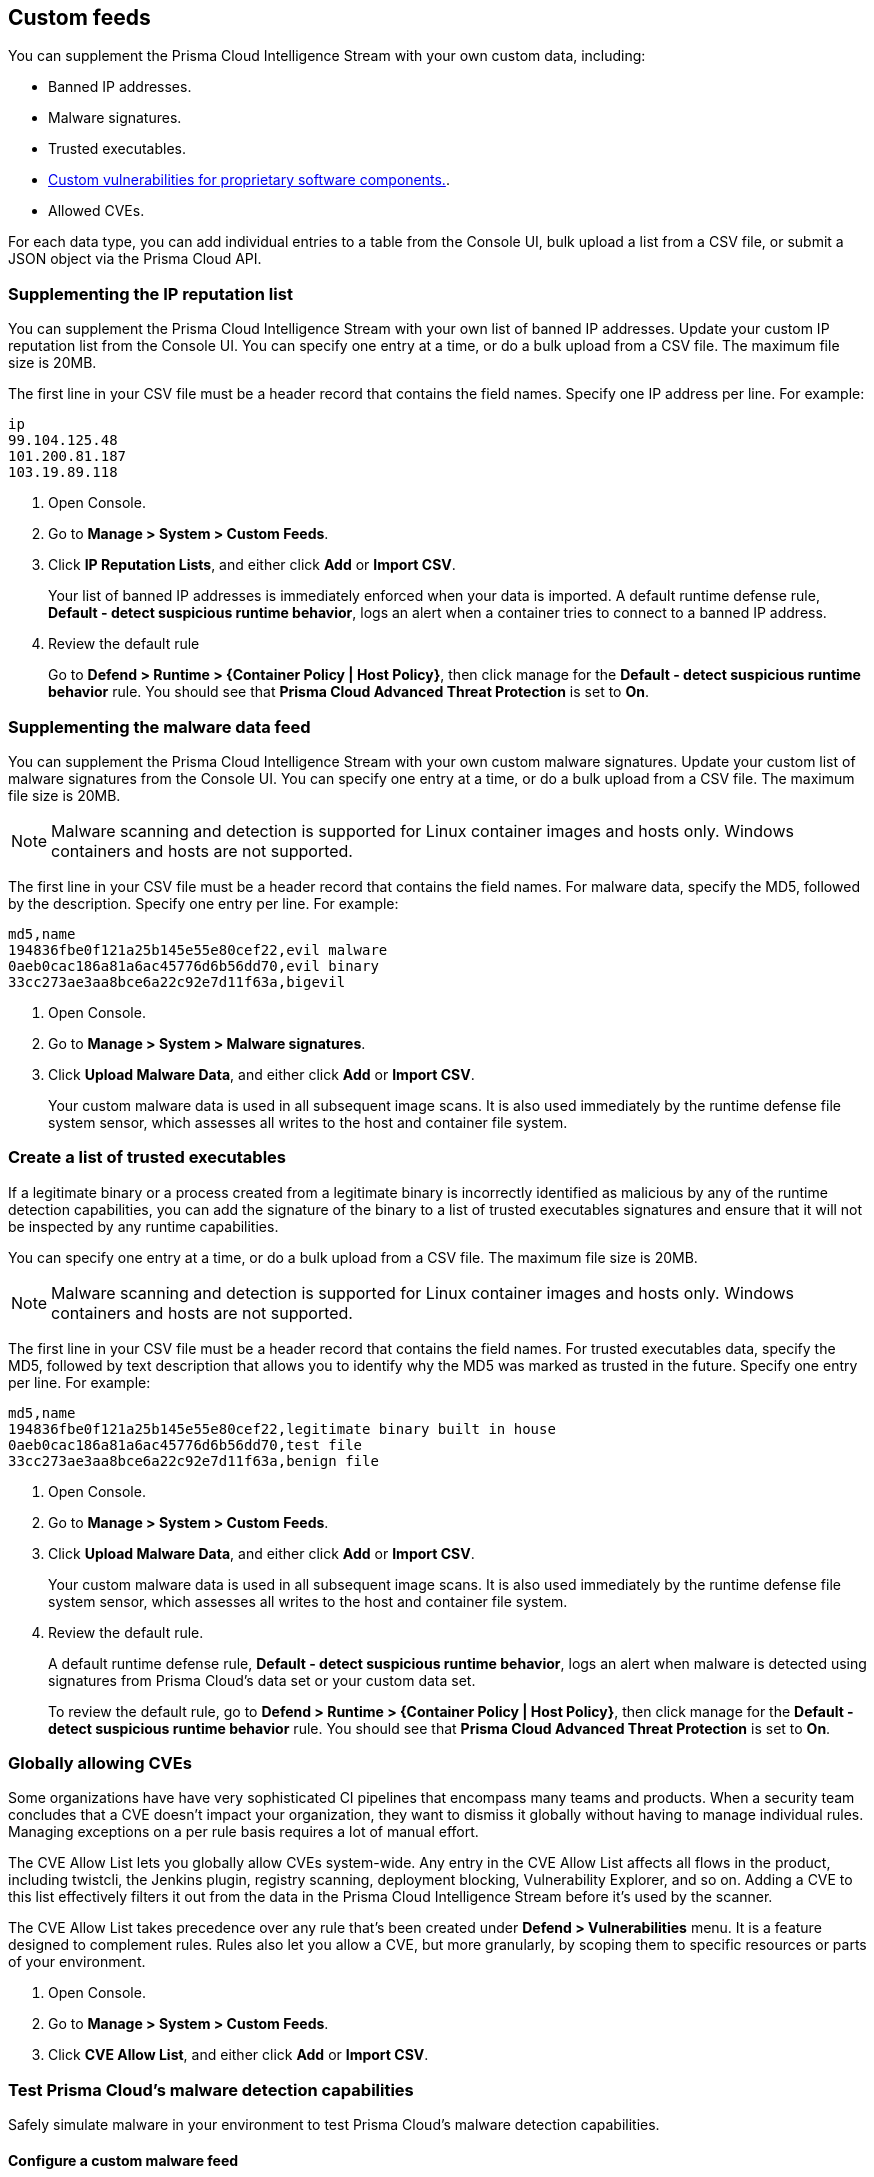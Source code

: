 == Custom feeds

You can supplement the Prisma Cloud Intelligence Stream with your own custom data, including:

* Banned IP addresses.
* Malware signatures.
* Trusted executables.
* xref:../vulnerability_management/customize_image_scanning.adoc#scanning-custom-components[Custom vulnerabilities for proprietary software components.].
* Allowed CVEs.

For each data type, you can add individual entries to a table from the Console UI, bulk upload a list from a CSV file, or submit a JSON object via the Prisma Cloud API.


[.task]
=== Supplementing the IP reputation list

You can supplement the Prisma Cloud Intelligence Stream with your own list of banned IP addresses.
Update your custom IP reputation list from the Console UI.
You can specify one entry at a time, or do a bulk upload from a CSV file.
The maximum file size is 20MB.

The first line in your CSV file must be a header record that contains the field names.
Specify one IP address per line.
For example:

  ip
  99.104.125.48
  101.200.81.187
  103.19.89.118

[.procedure]
. Open Console.

. Go to *Manage > System > Custom Feeds*.

. Click *IP Reputation Lists*, and either click *Add* or *Import CSV*.
+
Your list of banned IP addresses is immediately enforced when your data is imported.
A default runtime defense rule, *Default - detect suspicious runtime behavior*, logs an alert when a container tries to connect to a banned IP address.

. Review the default rule
+
Go to *Defend > Runtime > {Container Policy | Host Policy}*, then click manage for the *Default - detect suspicious runtime behavior* rule.
You should see that *Prisma Cloud Advanced Threat Protection* is set to *On*.


[.task]
=== Supplementing the malware data feed

You can supplement the Prisma Cloud Intelligence Stream with your own custom malware signatures.
Update your custom list of malware signatures from the Console UI.
You can specify one entry at a time, or do a bulk upload from a CSV file.
The maximum file size is 20MB.

NOTE: Malware scanning and detection is supported for Linux container images and hosts only.
Windows containers and hosts are not supported.

The first line in your CSV file must be a header record that contains the field names.
For malware data, specify the MD5, followed by the description.
Specify one entry per line.
For example:

  md5,name
  194836fbe0f121a25b145e55e80cef22,evil malware
  0aeb0cac186a81a6ac45776d6b56dd70,evil binary
  33cc273ae3aa8bce6a22c92e7d11f63a,bigevil

[.procedure]
. Open Console.

. Go to *Manage > System > Malware signatures*.

. Click *Upload Malware Data*, and either click *Add* or *Import CSV*.
+
Your custom malware data is used in all subsequent image scans.
It is also used immediately by the runtime defense file system sensor, which assesses all writes to the host and container file system.

[.task]
=== Create a list of trusted executables

If a legitimate binary or a process created from a legitimate binary is incorrectly identified as malicious by any of the runtime detection capabilities, you can add the signature of the binary to a list of trusted executables signatures and ensure that it will not be inspected by any runtime capabilities. 

You can specify one entry at a time, or do a bulk upload from a CSV file.
The maximum file size is 20MB.

NOTE: Malware scanning and detection is supported for Linux container images and hosts only.
Windows containers and hosts are not supported.

The first line in your CSV file must be a header record that contains the field names.
For trusted executables data, specify the MD5, followed by text description that allows you to identify why the MD5 was marked as trusted in the future. 
Specify one entry per line.
For example:

  md5,name
  194836fbe0f121a25b145e55e80cef22,legitimate binary built in house
  0aeb0cac186a81a6ac45776d6b56dd70,test file
  33cc273ae3aa8bce6a22c92e7d11f63a,benign file

[.procedure]
. Open Console.

. Go to *Manage > System > Custom Feeds*.

. Click *Upload Malware Data*, and either click *Add* or *Import CSV*.
+
Your custom malware data is used in all subsequent image scans.
It is also used immediately by the runtime defense file system sensor, which assesses all writes to the host and container file system.

. Review the default rule.
+
A default runtime defense rule, *Default - detect suspicious runtime behavior*, logs an alert when malware is detected using signatures from Prisma Cloud's data set or your custom data set.
+
To review the default rule, go to *Defend > Runtime > {Container Policy | Host Policy}*, then click manage for the *Default - detect suspicious runtime behavior* rule.
You should see that *Prisma Cloud Advanced Threat Protection* is set to *On*.


[.task]
=== Globally allowing CVEs

Some organizations have have very sophisticated CI pipelines that encompass many teams and products.
When a security team concludes that a CVE doesn't impact your organization, they want to dismiss it globally without having to manage individual rules.
Managing exceptions on a per rule basis requires a lot of manual effort.

The CVE Allow List lets you globally allow CVEs system-wide.
Any entry in the CVE Allow List affects all flows in the product, including twistcli, the Jenkins plugin, registry scanning, deployment blocking, Vulnerability Explorer, and so on.
Adding a CVE to this list effectively filters it out from the data in the Prisma Cloud Intelligence Stream before it's used by the scanner.

The CVE Allow List takes precedence over any rule that's been created under *Defend > Vulnerabilities* menu.
It is a feature designed to complement rules.
Rules also let you allow a CVE, but more granularly, by scoping them to specific resources or parts of your environment.

[.procedure]
. Open Console.

. Go to *Manage > System > Custom Feeds*.

. Click *CVE Allow List*, and either click *Add* or *Import CSV*.


=== Test Prisma Cloud's malware detection capabilities

Safely simulate malware in your environment to test Prisma Cloud's malware detection capabilities.


[.task]
==== Configure a custom malware feed

Set up a custom feed by uploading the provided CSV file to Prisma Cloud Console.
This file specifies the MD5 signature for a file that will be considered malware for the purposes of this demo.

[.procedure]
. Download https://cdn.twistlock.com/docs/attachments/malware.csv[_malware.csv_].

. In Console, go to *Manage > System > Custom Feeds > Malware Signatures*.

. Click *Import CSV*, and upload _malware.csv_.


[.task]
==== Detect malware at runtime

Test how Prisma Cloud detects malware being downloaded into a container at runtime.

*Prerequisites:*
The default runtime rule, *Default - alert on suspicious runtime behavior* under *Defend > Runtime > Container Policy* is in place.
If you have deleted or changed the default rule, create a new one.

. Go to *Defend > Runtime > Container Policy*, and click *Add rule*.

. Enter a name for the rule.

. In the *General* tab, verify *Prisma Cloud Advanced Threat Protection* is *On*.

. In each of the *Process*, *Networking*, *File System*, and *System Calls* tabs, set *Effect* to *Alert*.

[.procedure]
. Run a container and download malware into it.

  $ docker run -ti alpine sh
  / # wget https://cdn.twistlock.com/docs/attachments/evil

. Look at resulting audit.
Open Console and browse to *Monitor > Events > Container Audits*.
You will see a file system audit that says malware was detected.
+
image::malware_detected.png[width=850]
